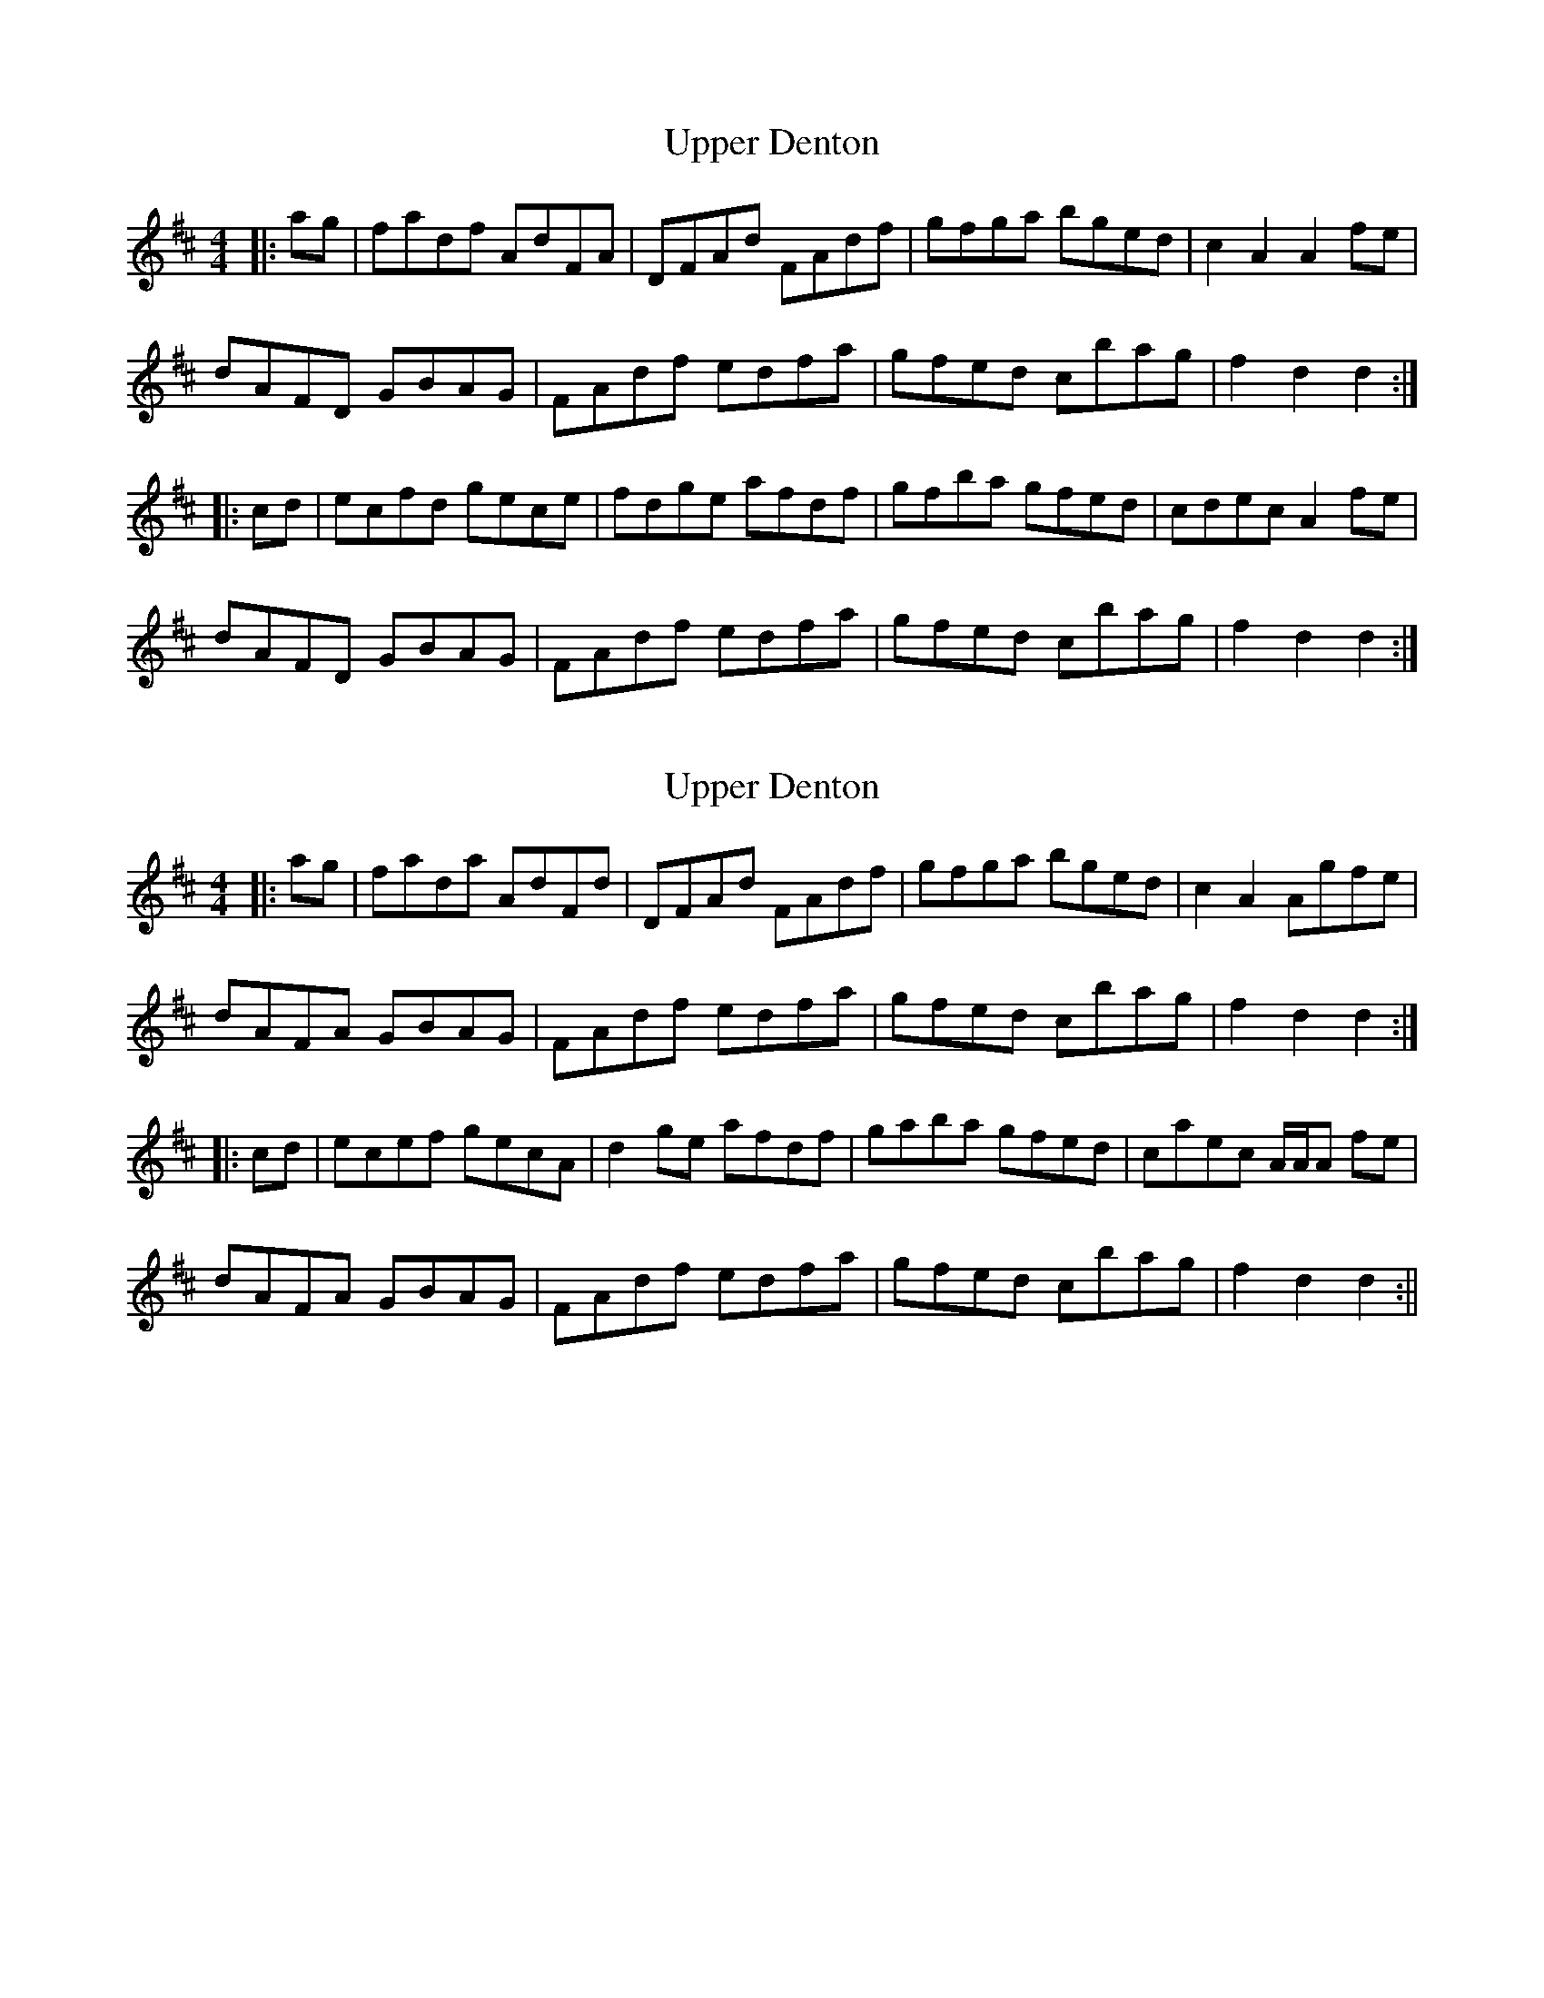 X: 1
T: Upper Denton
Z: Weejie
S: https://thesession.org/tunes/12554#setting21083
R: hornpipe
M: 4/4
L: 1/8
K: Dmaj
|:ag|fadf AdFA|DFAd FAdf|gfga bged|c2 A2 A2 fe|
dAFD GBAG|FAdf edfa|gfed cbag|f2 d2 d2:|
|:cd|ecfd gece|fdge afdf|gfba gfed|cdec A2 fe|
dAFD GBAG|FAdf edfa|gfed cbag|f2 d2 d2:|
X: 2
T: Upper Denton
Z: Weejie
S: https://thesession.org/tunes/12554#setting21084
R: hornpipe
M: 4/4
L: 1/8
K: Dmaj
|:ag|fada AdFd|DFAd FAdf|gfga bged|c2 A2 Agfe|
dAFA GBAG|FAdf edfa|gfed cbag|f2 d2 d2:|
|:cd|ecef gecA|d2 ge afdf|gaba gfed|caec A/A/A fe|
dAFA GBAG|FAdf edfa|gfed cbag|f2 d2 d2:||
